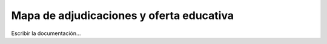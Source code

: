 Mapa de adjudicaciones y oferta educativa
******************************************
Escribir la documentación...
